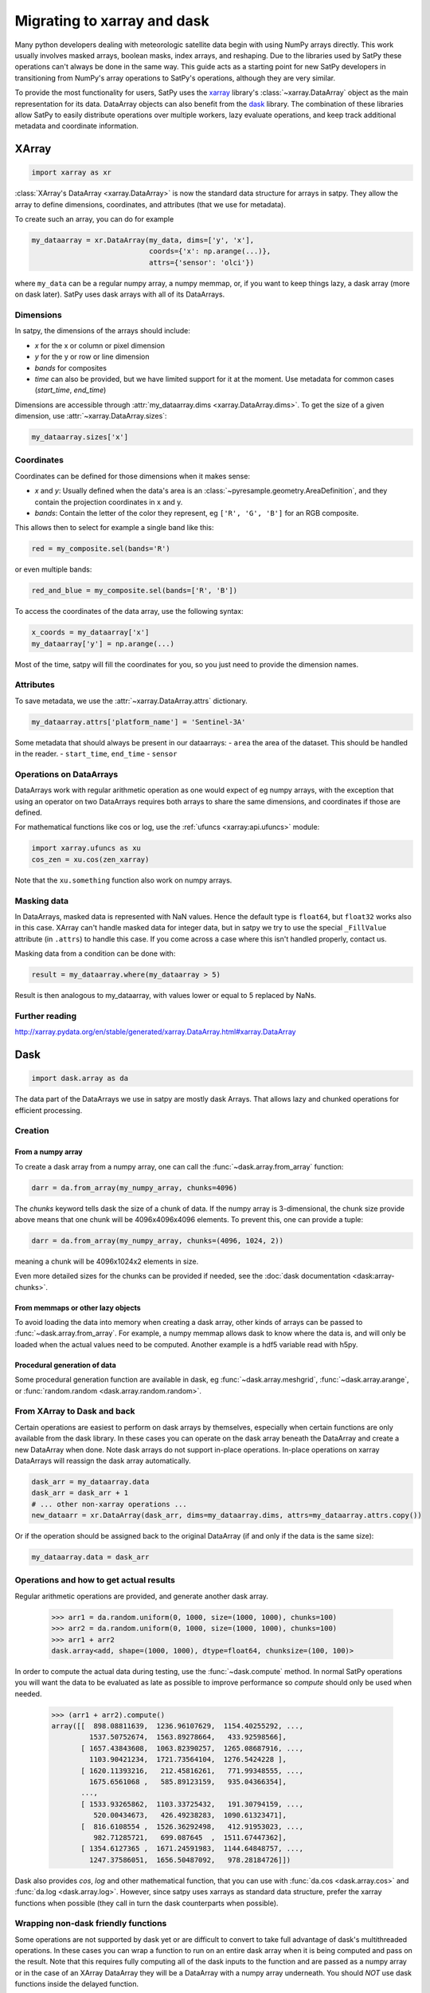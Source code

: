 ============================
Migrating to xarray and dask
============================

Many python developers dealing with meteorologic satellite data begin with
using NumPy arrays directly. This work usually involves masked arrays,
boolean masks, index arrays, and reshaping. Due to the libraries used by
SatPy these operations can't always be done in the same way. This guide acts
as a starting point for new SatPy developers in transitioning from NumPy's
array operations to SatPy's operations, although they are very similar.

To provide the most functionality for users,
SatPy uses the `xarray <http://xarray.pydata.org/en/stable/>`_ library's
:class:`~xarray.DataArray` object as the main representation for its data.
DataArray objects can also benefit from the
`dask <https://dask.pydata.org/en/latest/>`_ library. The combination of
these libraries allow SatPy to easily distribute operations over multiple
workers, lazy evaluate operations, and keep track additional metadata and
coordinate information.

XArray
------

.. code-block:: python

    import xarray as xr

:class:`XArray's DataArray <xarray.DataArray>` is now the standard data
structure for arrays in satpy. They allow the array to define dimensions,
coordinates, and attributes (that we use for metadata).

To create such an array, you can do for example

.. code-block:: python

    my_dataarray = xr.DataArray(my_data, dims=['y', 'x'],
                                coords={'x': np.arange(...)},
                                attrs={'sensor': 'olci'})

where ``my_data`` can be a regular numpy array, a numpy memmap, or, if you
want to keep things lazy, a dask array (more on dask later). SatPy uses dask
arrays with all of its DataArrays.

Dimensions
**********

In satpy, the dimensions of the arrays should include:

- `x` for the x or column or pixel dimension
- `y` for the y or row or line dimension
- `bands` for composites
- `time` can also be provided, but we have limited support for it at the
  moment. Use metadata for common cases (`start_time`, `end_time`)

Dimensions are accessible through
:attr:`my_dataarray.dims <xarray.DataArray.dims>`. To get the size of a
given dimension, use :attr:`~xarray.DataArray.sizes`:

.. code-block:: python

    my_dataarray.sizes['x']

Coordinates
***********

Coordinates can be defined for those dimensions when it makes sense:

- `x` and `y`: Usually defined when the data's area is an
  :class:`~pyresample.geometry.AreaDefinition`, and they contain
  the projection coordinates in x and y.
- `bands`: Contain the letter of the color they represent, eg
  ``['R', 'G', 'B']`` for an RGB composite.

This allows then to select for example a single band like this:

.. code-block:: python

    red = my_composite.sel(bands='R')

or even multiple bands:

.. code-block:: python

    red_and_blue = my_composite.sel(bands=['R', 'B'])

To access the coordinates of the data array, use the following syntax:

.. code-block:: python

    x_coords = my_dataarray['x']
    my_dataarray['y'] = np.arange(...)

Most of the time, satpy will fill the coordinates for you, so you just need to provide the dimension names.

Attributes
**********

To save metadata, we use the :attr:`~xarray.DataArray.attrs` dictionary.

.. code-block:: python

    my_dataarray.attrs['platform_name'] = 'Sentinel-3A'

Some metadata that should always be present in our dataarrays:
- ``area`` the area of the dataset. This should be handled in the reader.
- ``start_time``, ``end_time``
- ``sensor``

Operations on DataArrays
************************

DataArrays work with regular arithmetic operation as one would expect of eg
numpy arrays, with the exception that using an operator on two DataArrays
requires both arrays to share the same dimensions, and coordinates if those
are defined.

For mathematical functions like cos or log, use the
:ref:`ufuncs <xarray:api.ufuncs>` module:

.. code-block:: python

    import xarray.ufuncs as xu
    cos_zen = xu.cos(zen_xarray)

Note that the ``xu.something`` function also work on numpy arrays.

Masking data
************

In DataArrays, masked data is represented with NaN values. Hence the default
type is ``float64``, but ``float32`` works also in this case. XArray can't
handle masked data for integer data, but in satpy we try to use the special
``_FillValue`` attribute (in ``.attrs``) to handle this case. If you come
across a case where this isn't handled properly, contact us.

Masking data from a condition can be done with:

.. code-block:: python

    result = my_dataarray.where(my_dataarray > 5)

Result is then analogous to my_dataarray, with values lower or equal to 5 replaced by NaNs.

Further reading
***************

http://xarray.pydata.org/en/stable/generated/xarray.DataArray.html#xarray.DataArray

Dask
----

.. code-block:: python

    import dask.array as da

The data part of the DataArrays we use in satpy are mostly dask Arrays. That allows lazy and chunked operations for efficient processing.

Creation
********

From a numpy array
++++++++++++++++++

To create a dask array from a numpy array, one can call the
:func:`~dask.array.from_array` function:

.. code-block:: python

    darr = da.from_array(my_numpy_array, chunks=4096)

The *chunks* keyword tells dask the size of a chunk of data. If the numpy
array is 3-dimensional, the chunk size provide above means that one chunk
will be 4096x4096x4096 elements. To prevent this, one can provide a tuple:

.. code-block:: python

    darr = da.from_array(my_numpy_array, chunks=(4096, 1024, 2))

meaning a chunk will be 4096x1024x2 elements in size.

Even more detailed sizes for the chunks can be provided if needed, see the
:doc:`dask documentation <dask:array-chunks>`.

From memmaps or other lazy objects
++++++++++++++++++++++++++++++++++

To avoid loading the data into memory when creating a dask array, other kinds
of arrays can be passed to :func:`~dask.array.from_array`. For example, a
numpy memmap allows dask to know where the data is, and will only be loaded
when the actual values need to be computed. Another example is a hdf5
variable read with h5py.

Procedural generation of data
+++++++++++++++++++++++++++++

Some procedural generation function are available in dask, eg
:func:`~dask.array.meshgrid`, :func:`~dask.array.arange`, or
:func:`random.random <dask.array.random.random>`.

From XArray to Dask and back
****************************

Certain operations are easiest to perform on dask arrays by themselves,
especially when certain functions are only available from the dask library.
In these cases you can operate on the dask array beneath the DataArray and
create a new DataArray when done. Note dask arrays do not support in-place
operations. In-place operations on xarray DataArrays will reassign the dask
array automatically.

.. code-block:: python

    dask_arr = my_dataarray.data
    dask_arr = dask_arr + 1
    # ... other non-xarray operations ...
    new_dataarr = xr.DataArray(dask_arr, dims=my_dataarray.dims, attrs=my_dataarray.attrs.copy())

Or if the operation should be assigned back to the original DataArray (if and
only if the data is the same size):

.. code-block:: python

    my_dataarray.data = dask_arr


Operations and how to get actual results
****************************************

Regular arithmetic operations are provided, and generate another dask array.

    >>> arr1 = da.random.uniform(0, 1000, size=(1000, 1000), chunks=100)
    >>> arr2 = da.random.uniform(0, 1000, size=(1000, 1000), chunks=100)
    >>> arr1 + arr2
    dask.array<add, shape=(1000, 1000), dtype=float64, chunksize=(100, 100)>

In order to compute the actual data during testing, use the
:func:`~dask.compute` method.
In normal SatPy operations you will want the data to be evaluated as late as
possible to improve performance so `compute` should only be used when needed.

    >>> (arr1 + arr2).compute()
    array([[  898.08811639,  1236.96107629,  1154.40255292, ...,
             1537.50752674,  1563.89278664,   433.92598566],
           [ 1657.43843608,  1063.82390257,  1265.08687916, ...,
             1103.90421234,  1721.73564104,  1276.5424228 ],
           [ 1620.11393216,   212.45816261,   771.99348555, ...,
             1675.6561068 ,   585.89123159,   935.04366354],
           ...,
           [ 1533.93265862,  1103.33725432,   191.30794159, ...,
              520.00434673,   426.49238283,  1090.61323471],
           [  816.6108554 ,  1526.36292498,   412.91953023, ...,
              982.71285721,   699.087645  ,  1511.67447362],
           [ 1354.6127365 ,  1671.24591983,  1144.64848757, ...,
             1247.37586051,  1656.50487092,   978.28184726]])

Dask also provides `cos`, `log` and other mathematical function, that you
can use with :func:`da.cos <dask.array.cos>` and
:func:`da.log <dask.array.log>`. However, since satpy uses xarrays as
standard data structure, prefer the xarray functions when possible (they call
in turn the dask counterparts when possible).

Wrapping non-dask friendly functions
************************************

Some operations are not supported by dask yet or are difficult to convert to
take full advantage of dask's multithreaded operations. In these cases you
can wrap a function to run on an entire dask array when it is being computed
and pass on the result. Note that this requires fully computing all of the
dask inputs to the function and are passed as a numpy array or in the case
of an XArray DataArray they will be a DataArray with a numpy array
underneath. You should *NOT* use dask functions inside the delayed function.


.. code-block:: python

    import dask
    import dask.array as da

    def _complex_operation(my_arr1, my_arr2):
        return my_arr1 + my_arr2

    delayed_result = dask.delayed(_complex_operation)(my_dask_arr1, my_dask_arr2)
    # to create a dask array to use in the future
    my_new_arr = da.from_delayed(delayed_result, dtype=my_dask_arr1.dtype, shape=my_dask_arr1.shape)

Dask Delayed objects can also be computed ``delayed_result.compute()`` if
the array is not needed or if the function doesn't return an array.

http://dask.pydata.org/en/latest/array-api.html#dask.array.from_delayed

Map dask blocks to non-dask friendly functions
**********************************************

If the complicated operation you need to perform can be vectorized and does
not need the entire data array to do its operations you can use
:func:`da.map_blocks <dask.array.core.map_blocks>` to get better performance
than creating a delayed function. Similar to delayed functions the inputs to
the function are fully computed DataArrays or numpy arrays, but only the
individual chunks of the dask array at a time. Note that ``map_blocks`` must
be provided dask arrays and won't function properly on XArray DataArrays.

.. code-block:: python

    my_new_arr = da.map_blocks(_complex_operation, my_dask_arr1, my_dask_arr2, dtype=my_dask_arr1.dtype)

http://dask.pydata.org/en/latest/array-api.html#dask.array.core.map_blocks

Helpful functions
*****************

- :func:`~dask.array.core.map_blocks`
- :func:`~dask.array.map_overlap`
- :func:`~dask.array.core.atop`
- :func:`~dask.array.store`
- :func:`~dask.array.tokenize`
- :func:`~dask.compute`
- :doc:`delayed`
- :func:`~dask.array.rechunk`
- :attr:`~dask.array.Array.vindex`

